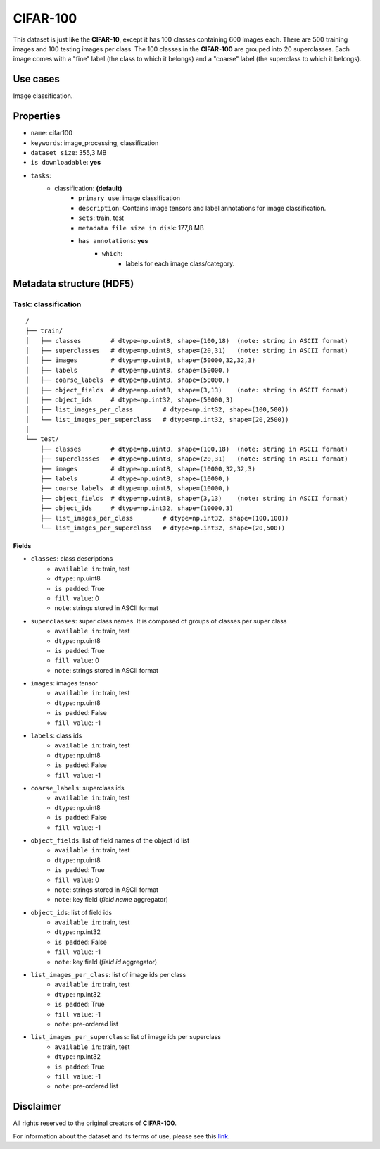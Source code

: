 .. _cifar_100_readme:

=========
CIFAR-100
=========

This dataset is just like the **CIFAR-10**, except it has 100 classes containing 600
images each. There are 500 training images and 100 testing images per class.
The 100 classes in the **CIFAR-100** are grouped into 20 superclasses.
Each image comes with a "fine" label (the class to which it belongs) and a "coarse"
label (the superclass to which it belongs).


Use cases
=========

Image classification.


Properties
==========

- ``name``: cifar100
- ``keywords``: image_processing, classification
- ``dataset size``: 355,3 MB
- ``is downloadable``: **yes**
- ``tasks``:
    - classification: **(default)**
        - ``primary use``: image classification
        - ``description``: Contains image tensors and label annotations for image classification.
        - ``sets``: train, test
        - ``metadata file size in disk``: 177,8 MB
        - ``has annotations``: **yes**
            - ``which``:
                - labels for each image class/category.


Metadata structure (HDF5)
=========================

Task: classification
--------------------

::

    /
    ├── train/
    │   ├── classes        # dtype=np.uint8, shape=(100,18)  (note: string in ASCII format)
    │   ├── superclasses   # dtype=np.uint8, shape=(20,31)   (note: string in ASCII format)
    │   ├── images         # dtype=np.uint8, shape=(50000,32,32,3)
    │   ├── labels         # dtype=np.uint8, shape=(50000,)
    │   ├── coarse_labels  # dtype=np.uint8, shape=(50000,)
    │   ├── object_fields  # dtype=np.uint8, shape=(3,13)    (note: string in ASCII format)
    │   ├── object_ids     # dtype=np.int32, shape=(50000,3)
    │   ├── list_images_per_class        # dtype=np.int32, shape=(100,500))
    │   └── list_images_per_superclass   # dtype=np.int32, shape=(20,2500))
    │
    └── test/
        ├── classes        # dtype=np.uint8, shape=(100,18)  (note: string in ASCII format)
        ├── superclasses   # dtype=np.uint8, shape=(20,31)   (note: string in ASCII format)
        ├── images         # dtype=np.uint8, shape=(10000,32,32,3)
        ├── labels         # dtype=np.uint8, shape=(10000,)
        ├── coarse_labels  # dtype=np.uint8, shape=(10000,)
        ├── object_fields  # dtype=np.uint8, shape=(3,13)    (note: string in ASCII format)
        ├── object_ids     # dtype=np.int32, shape=(10000,3)
        ├── list_images_per_class        # dtype=np.int32, shape=(100,100))
        └── list_images_per_superclass   # dtype=np.int32, shape=(20,500))


Fields
^^^^^^

- ``classes``: class descriptions
    - ``available in``: train, test
    - ``dtype``: np.uint8
    - ``is padded``: True
    - ``fill value``: 0
    - ``note``: strings stored in ASCII format
- ``superclasses``: super class names. It is composed of groups of classes per super class
    - ``available in``: train, test
    - ``dtype``: np.uint8
    - ``is padded``: True
    - ``fill value``: 0
    - ``note``: strings stored in ASCII format
- ``images``: images tensor
    - ``available in``: train, test
    - ``dtype``: np.uint8
    - ``is padded``: False
    - ``fill value``: -1
- ``labels``: class ids
    - ``available in``: train, test
    - ``dtype``: np.uint8
    - ``is padded``: False
    - ``fill value``: -1
- ``coarse_labels``: superclass ids
    - ``available in``: train, test
    - ``dtype``: np.uint8
    - ``is padded``: False
    - ``fill value``: -1
- ``object_fields``: list of field names of the object id list
    - ``available in``: train, test
    - ``dtype``: np.uint8
    - ``is padded``: True
    - ``fill value``: 0
    - ``note``: strings stored in ASCII format
    - ``note``: key field (*field name* aggregator)
- ``object_ids``: list of field ids
    - ``available in``: train, test
    - ``dtype``: np.int32
    - ``is padded``: False
    - ``fill value``: -1
    - ``note``: key field (*field id* aggregator)
- ``list_images_per_class``: list of image ids per class
    - ``available in``: train, test
    - ``dtype``: np.int32
    - ``is padded``: True
    - ``fill value``: -1
    - ``note``: pre-ordered list
- ``list_images_per_superclass``: list of image ids per superclass
    - ``available in``: train, test
    - ``dtype``: np.int32
    - ``is padded``: True
    - ``fill value``: -1
    - ``note``: pre-ordered list


Disclaimer
==========

All rights reserved to the original creators of **CIFAR-100**.

For information about the dataset and its terms of use, please see this `link <https://www.cs.toronto.edu/~kriz/cifar.html>`_.